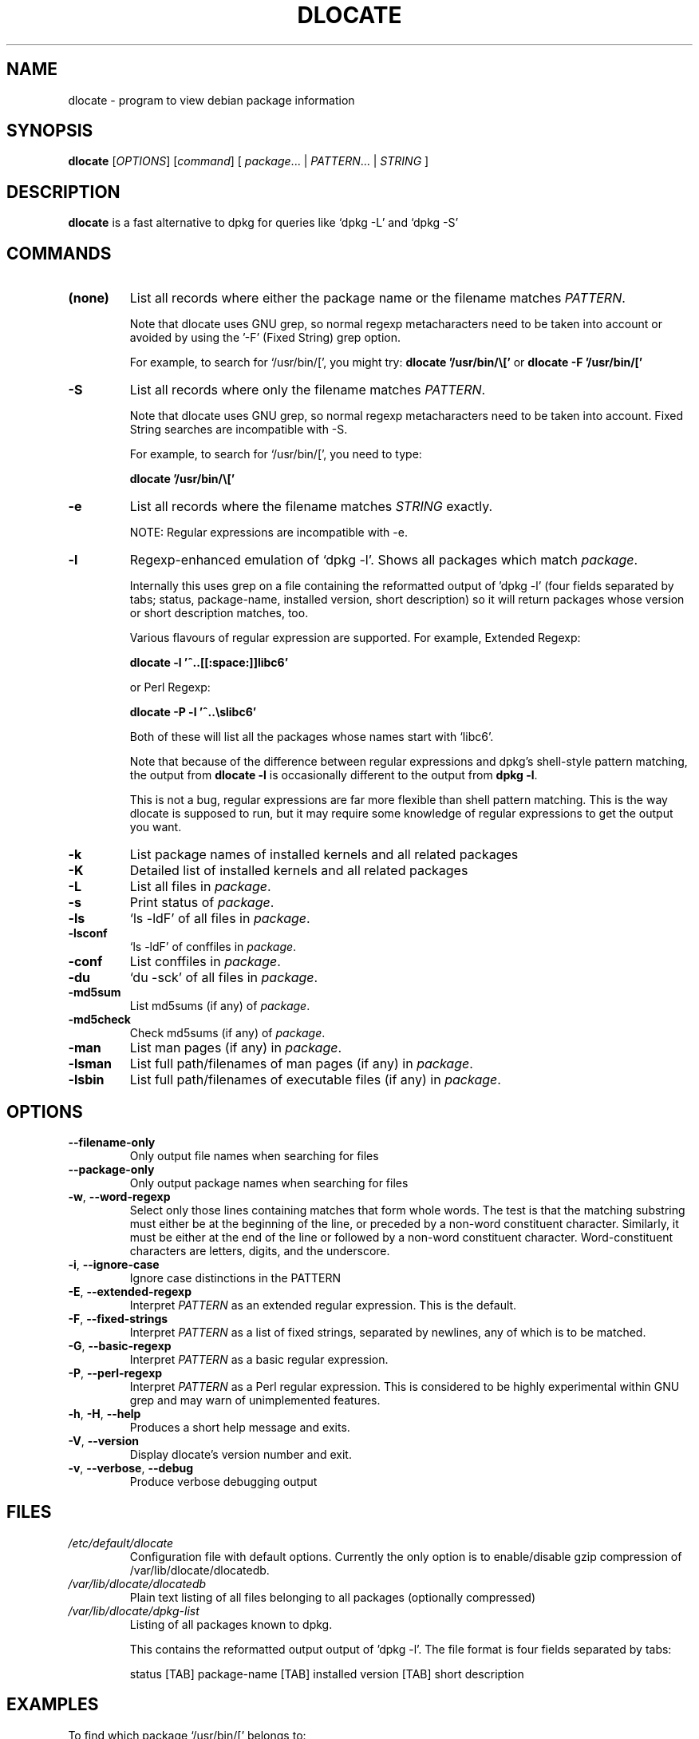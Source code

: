 .TH DLOCATE 1 "2009-06-03" "Debian Project" "dlocate"
.\" Please adjust this date whenever revising the manpage.
.\" NAME should be all caps, SECTION should be 1-8, maybe w/ subsection
.\" other parms are allowed: see man(7), man(1)

.SH NAME
dlocate - program to view debian package information

.SH SYNOPSIS
.B dlocate
.RI [ OPTIONS ]
.RI [ command ]
.RB [ 
.IR package .\|.\|.\ |
.IR PATTERN .\|.\|.\ |
.IR STRING \ ]
.

.SH "DESCRIPTION"
.PP
.B dlocate
is a fast alternative to dpkg for queries like `dpkg \-L' and `dpkg \-S'

.SH COMMANDS
.TP
.BR (none)
List all records where either the package name or the filename matches
.IR PATTERN .

Note that dlocate uses GNU grep, so normal regexp metacharacters need to be taken into account or avoided
by using the '\-F' (Fixed String) grep option.

For example, to search for `/usr/bin/[', you might try:
\fBdlocate '/usr/bin/\\['\fP
or
\fBdlocate \-F '/usr/bin/['\fP
.TP
.BR \-S
List all records where only the filename matches
.IR PATTERN .

Note that dlocate uses GNU grep, so normal regexp metacharacters need to be taken into account.
Fixed String searches are incompatible with \-S.

For example, to search for `/usr/bin/[', you need to type:

\fBdlocate  '/usr/bin/\\['\fP

.TP
.BR \-e
List all records where the filename matches
.IR STRING
exactly.

NOTE: Regular expressions are incompatible with \-e.

.TP
.BR \-l
Regexp-enhanced emulation of `dpkg \-l'.  Shows all packages which match
.IR package .

Internally this uses grep on a file containing the reformatted
output of 'dpkg \-l' (four fields separated by tabs; status,
package-name, installed version, short description) so it will return
packages whose version or short description matches, too.

Various flavours of regular expression are supported. For example, Extended Regexp:

\fBdlocate \-l '^..[[:space:]]libc6'\fP

or Perl Regexp:

\fBdlocate \-P \-l '^..\\slibc6'\fP

Both of these will list all the packages whose names start with `libc6'.

Note that because of the difference between regular expressions and
dpkg's shell\-style pattern matching, the output from \fBdlocate \-l\fP
is occasionally different to the output from \fBdpkg \-l\fP.

This is not a bug, regular expressions are far more flexible than shell
pattern matching. This is the way dlocate is supposed to run, but it
may require some knowledge of regular expressions to get the output you
want.

.TP
.BR \-k
List package names of installed kernels and all related packages
.TP
.BR \-K
Detailed list of installed kernels and all related packages

.TP
.BR \-L
List all files in 
.IR package .

.TP
.BR \-s
Print status of
.IR package .

.TP
.BR \-ls
`ls \-ldF' of all files in
.IR package .

.TP
.BR \-lsconf
`ls \-ldF' of conffiles in
.IR package .

.TP
.BR \-conf
List conffiles in
.IR package .

.TP
.BR \-du
`du \-sck' of all files in
.IR package .

.TP
.BR \-md5sum
List md5sums (if any) of 
.IR package .

.TP
.BR \-md5check
Check md5sums (if any) of 
.IR package .

.TP
.BR \-man
List man pages (if any) in
.IR package .

.TP
.BR \-lsman
List full path/filenames of man pages (if any) in
.IR package .

.TP
.BR \-lsbin
List full path/filenames of executable files (if any) in
.IR package .

.SH OPTIONS
.TP
.BR \-\^\-filename\-only
Only output file names when searching for files

.TP
.BR \-\^\-package\-only
Only output package names when searching for files

.TP
.BR \-w ", " \-\^\-word\-regexp
Select only those lines containing matches that form whole words.
The test is that the matching substring must either be at the
beginning of the line, or preceded by a non-word constituent
character. Similarly, it must be either at the end of the line
or followed by a non-word constituent character. Word-constituent
characters are letters, digits, and the underscore.

.TP
.BR \-i ", " --ignore-case
Ignore case distinctions in the PATTERN 

.TP
.BR \-E ", " \-\^\-extended\-regexp
Interpret
.I PATTERN
as an extended regular expression.
This is the default.

.TP
.BR \-F ", " \-\^\-fixed\-strings
Interpret
.I PATTERN
as a list of fixed strings, separated by newlines,
any of which is to be matched.

.TP
.BR \-G ", " \-\^\-basic\-regexp
Interpret
.I PATTERN
as a basic regular expression.

.TP
.BR \-P ", " \-\^\-perl\-regexp
Interpret
.I PATTERN
as a Perl regular expression.
This is considered to be highly experimental within GNU grep and may warn of unimplemented features.

.TP
.BR \-h ", " \-H ", " \-\-help
Produces a short help message and exits.

.TP
.BR \-V ", " \-\-version
Display dlocate's version number and exit.

.TP
.BR \-v ", " \-\-verbose ", " \-\-debug
Produce verbose debugging output
.PP

.SH FILES
.TP
.I /etc/default/dlocate
Configuration file with default options. Currently the only option is
to enable/disable gzip compression of /var/lib/dlocate/dlocatedb.

.TP
.I /var/lib/dlocate/dlocatedb
Plain text listing of all files belonging to all packages (optionally compressed)

.TP
.I /var/lib/dlocate/dpkg-list
Listing of all packages known to dpkg.

This contains the reformatted output output of 'dpkg \-l'.  The file format is four fields separated by tabs:

status [TAB] package-name [TAB] installed version [TAB] short description 

.SH EXAMPLES
To find which package `/usr/bin/[' belongs to:
.br
\fB     dlocate '/usr/bin/\\['\fP
.br

To view all man pages contained within the dpkg package:
.br
\fB     man $(dlocate \-man dpkg)\fP
.br

To purge kernel version 2.6.28.7 and all related module packages:
.br
\fB     dlocate \-k | grep \-\- \-2.6.28.7 | xargs apt\-get purge\fP
.br

To check the md5sums of the dlocate package:
.br
\fB     dlocate \-md5check dlocate\fP
.br

To use dpkg-repack to make a backup copy of all installed mythtv packages just before
upgrading them:
.br
\fB     dlocate \-l mythtv | grep '^.i' | awk '{print $2}' | xargs dpkg\-repack\fP
.br

.br
# dlocate \-l mythtv | grep '^.i' | awk '{print $2}' | xargs dpkg\-repack
.br
dpkg-deb: building package `libmythtv-perl' in `./libmythtv-perl_0.21.svn20090414-0.0_amd64.deb'.
.br
dpkg-deb: building package `mythtv' in `./mythtv_0.21.svn20090414-0.0_amd64.deb'.
.br
dpkg-deb: building package `mythtv-backend' in `./mythtv-backend_0.21.svn20090414-0.0_amd64.deb'.
.br
dpkg-deb: building package `mythtv-common' in `./mythtv-common_0.21.svn20090414-0.0_amd64.deb'.
.br
dpkg-deb: building package `mythtv-database' in `./mythtv-database_0.21.svn20090414-0.0_amd64.deb'.
.br
dpkg-deb: building package `mythtv-doc' in `./mythtv-doc_0.21.svn20090414-0.0_amd64.deb'.
.br
dpkg-deb: building package `mythtv-frontend' in `./mythtv-frontend_0.21.svn20090414-0.0_amd64.deb'.
.br
dpkg-deb: building package `mythtv-perl' in `./mythtv-perl_0.21.svn20090414-0.0_amd64.deb'.
.br
dpkg-deb: building package `mythtv-status' in `./mythtv-status_0.9.0-5_amd64.deb'.
.br
dpkg-deb: building package `mythtv-themes' in `./mythtv-themes_0.21-0.0_amd64.deb'.
.br
dpkg-deb: building package `mythtvfs' in `./mythtvfs_0.5.2-2_amd64.deb'.
.br
dpkg-deb: building package `python-mythtv' in `./python-mythtv_0.21.svn20090414-0.0_amd64.deb'.
.br

.SH ENVIRONMENT VARIABLES
.TP
.BR COLUMNS
Sets the number of columns \fBdlocate\fP should use when displaying formatted
text. Currently only used by \-l. Values lower than 80 are ignored.

.SH "SEE ALSO"
\fBdpkg\fP(1),
\fBupdate\-dlocatedb\fP(8),
\fBgrep\fP(1)
and
\fBgrep\-dctrl\fP(1).

.SH AUTHOR
dlocate was written by Jim Pick <jim@pick.com> and Craig Sanders
<cas@taz.net.au>. dlocate is Free Software licensed under the GNU
General Public License.
